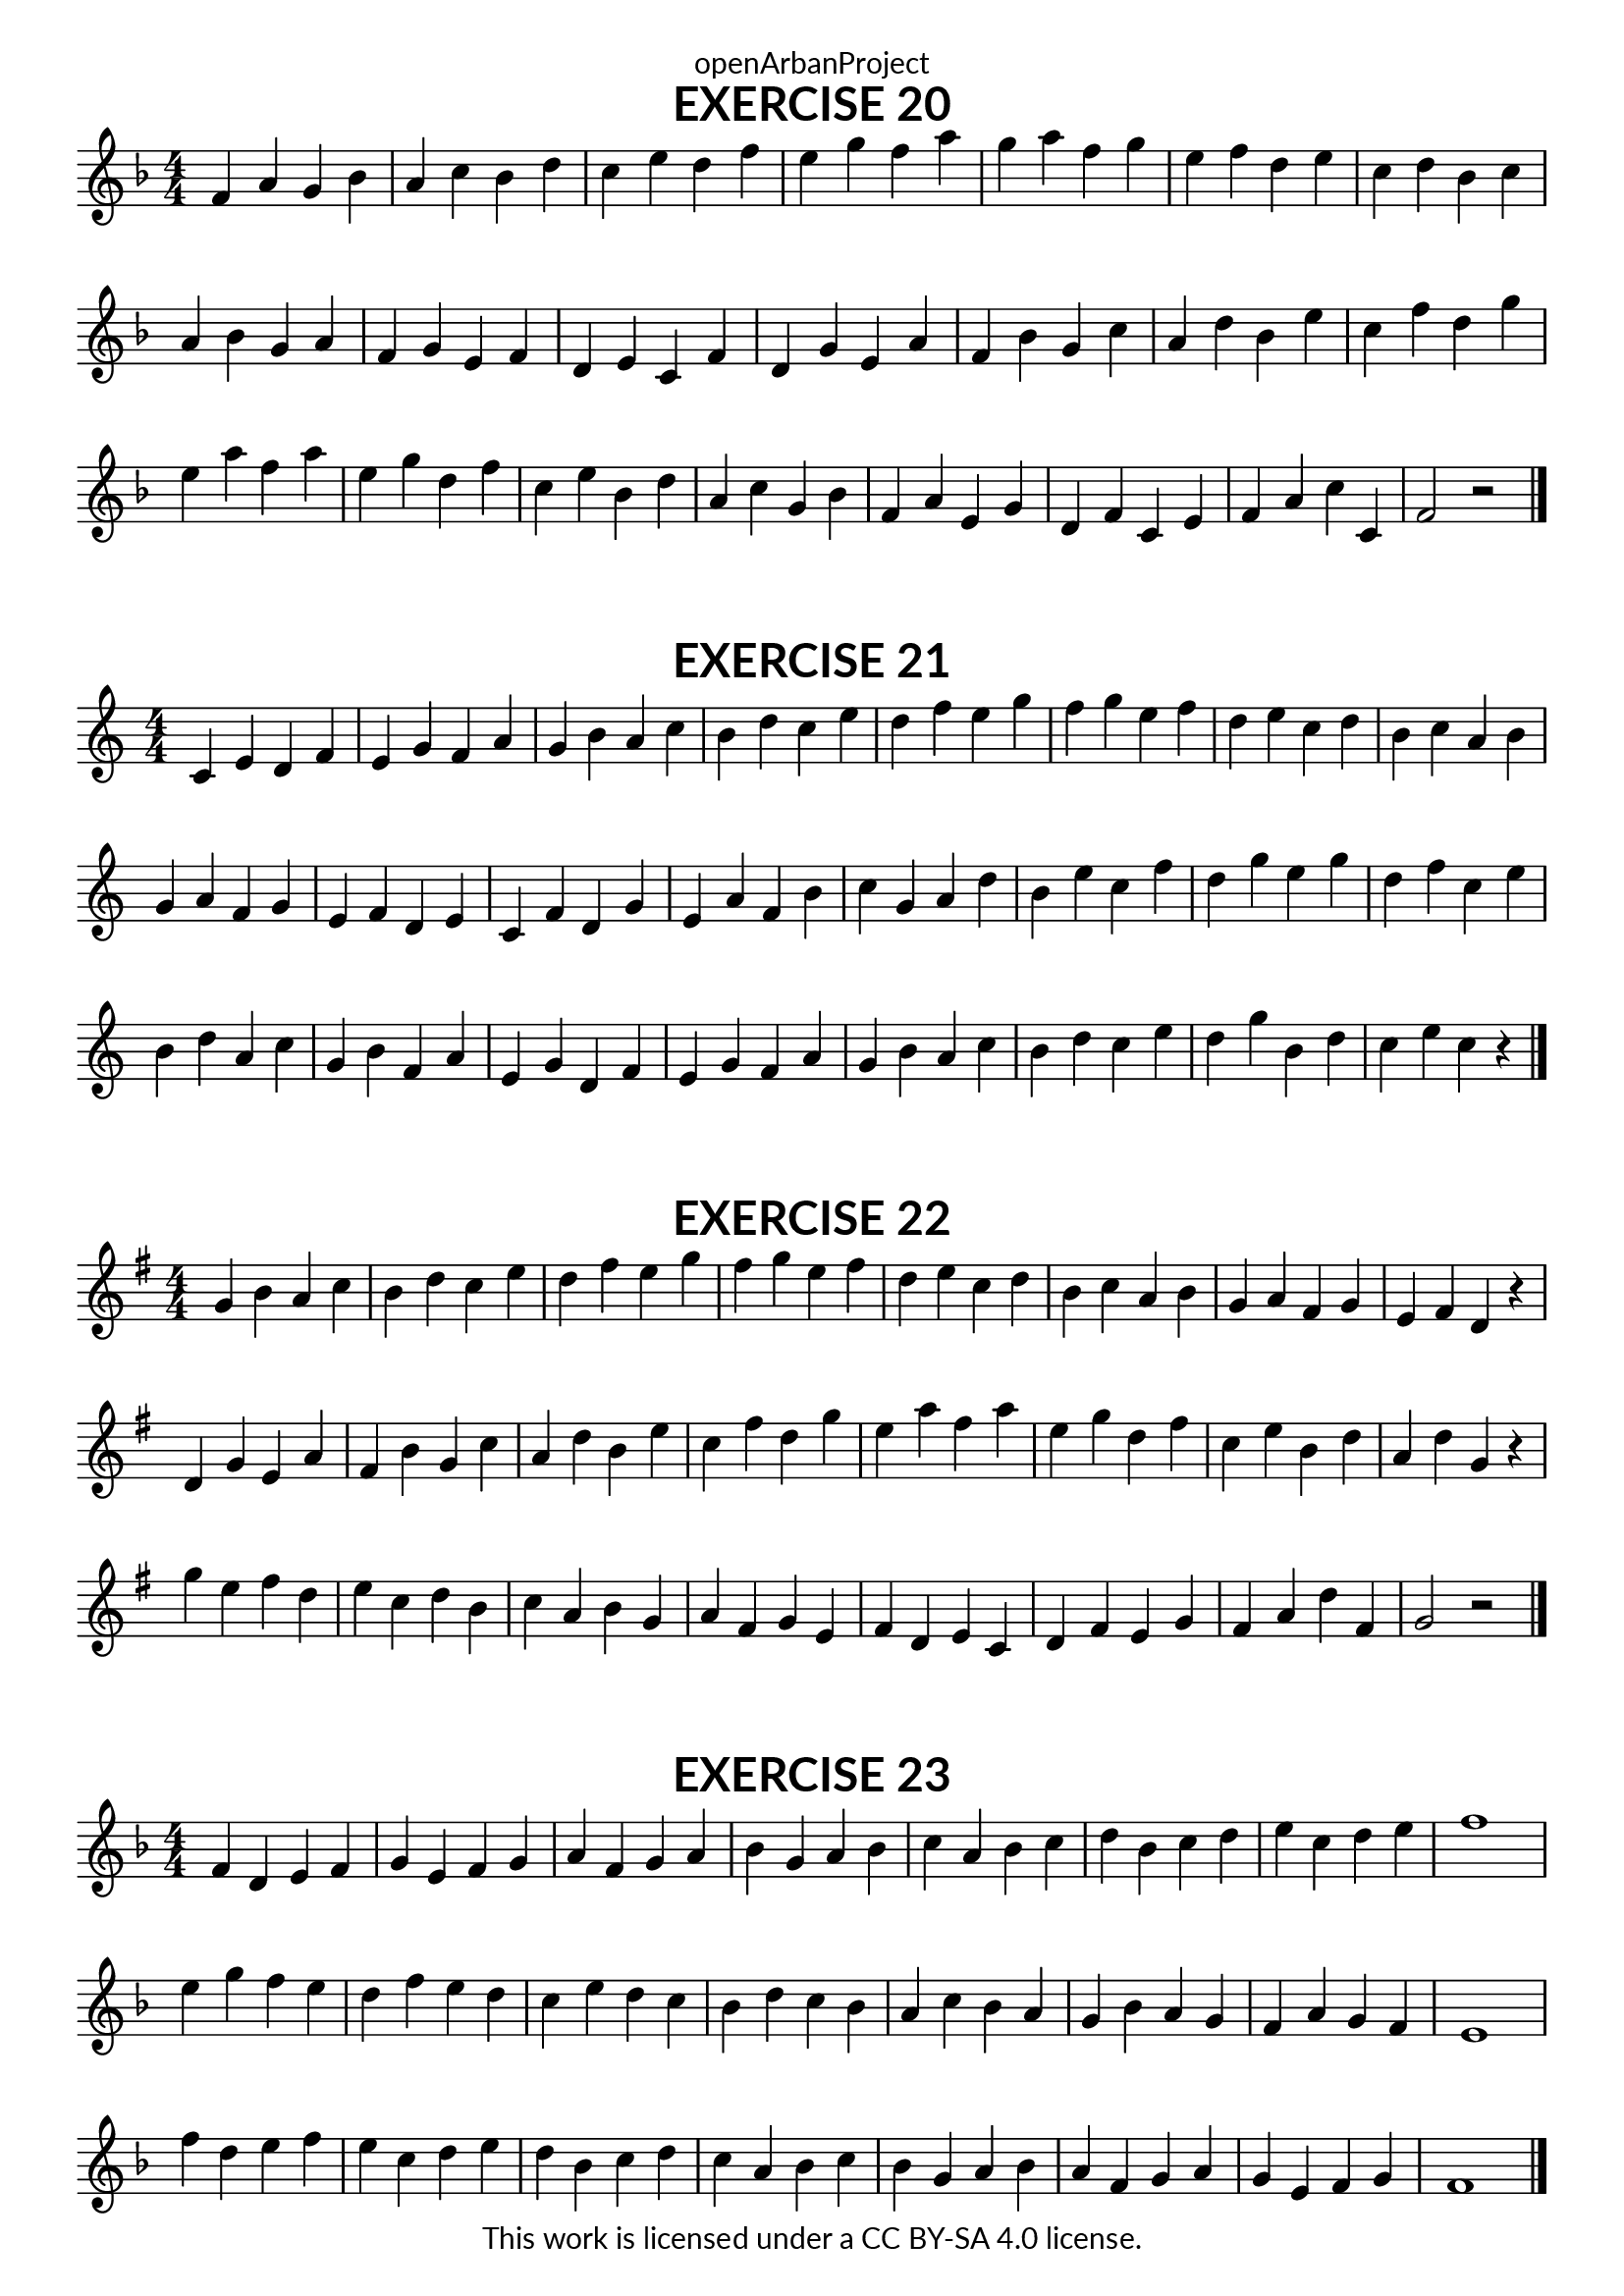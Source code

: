 \version "2.18.2"
\language "english"

\book {
  \paper {
    indent = 0\mm
    scoreTitleMarkup = \markup {
      \fill-line {
        \null
        \fontsize #4 \bold \fromproperty #'header:piece
        \fromproperty #'header:composer
      }
    }
    fonts = #
  (make-pango-font-tree
   "Lato"
   "Lato"
   "Liberation Mono"
   (/ (* staff-height pt) 2.5))
  }
  \header { tagline = ##f 
            copyright = "This work is licensed under a CC BY-SA 4.0 license."
            dedication = "openArbanProject"
  }
  
  \score {
    \header {
      piece = "EXERCISE 20"
    }
    \layout { \context { \Score \remove "Bar_number_engraver" }}
    \relative c'
    {
      \numericTimeSignature \time 4/4
      \key f \major
      f a g bf a c bf d c e d f e g f a 
      g a f g e f d e c d bf c a bf g a
      f g e f d e c f d g e a f bf g c 
      a d bf e c f d g e a f a e g d f
      c e  bf d a c g bf f a e g d f c e
      f a c c, f2 r
      \bar "|."
    }
  }
  
  \score {
    \header {
      piece = "EXERCISE 21"
    }
    \layout { \context { \Score \remove "Bar_number_engraver" }}
    \relative c'
    { 
      \numericTimeSignature \time 4/4
      \key c \major
      c4 e d f e g f a g b a c b d c e
      d f e g f g e f d e c d b c a b 
      g a f g e f d e c f d g e a f b
      c g a d b e c f d g e g d f c e
      b d a c g b f a e g d f e g f a
      g b a c b d c e d g b, d c e c r
      \bar "|."
    }
  }
  
  \score {
    \header {
      piece = "EXERCISE 22"
    }
    \layout { \context { \Score \remove "Bar_number_engraver" }}
    \relative c'
    {
      \numericTimeSignature \time 4/4
      \key g \major
      g' b a c b d c e d fs e g fs g e fs 
      d e c d b c a b g a fs g e fs d r
      d g e a fs b g c a d b e c fs d g
      e a fs a e g d fs c e b d a d g, r
      g' e fs d e c d b c a b g a fs g e
      fs d e c d fs e g fs a d fs, g2 r
      \bar "|."
    }
  }
  
  \score {
    \header {
      piece = "EXERCISE 23"
    }
    \layout { \context { \Score \remove "Bar_number_engraver" }}
    \relative c'
    {
      \numericTimeSignature \time 4/4
      \key f \major
      f4 d e f g e f g a f g a bf g a bf 
      c a bf c d bf c d e c d e f1
      e4 g f e d f e d c e d c bf d c bf 
      a c bf a g bf a g f a g f e1
      f'4 d e f e c d e d bf c d c a bf c 
      bf g a bf a f g a g e f g f1
      \bar "|."
    }
  }
}